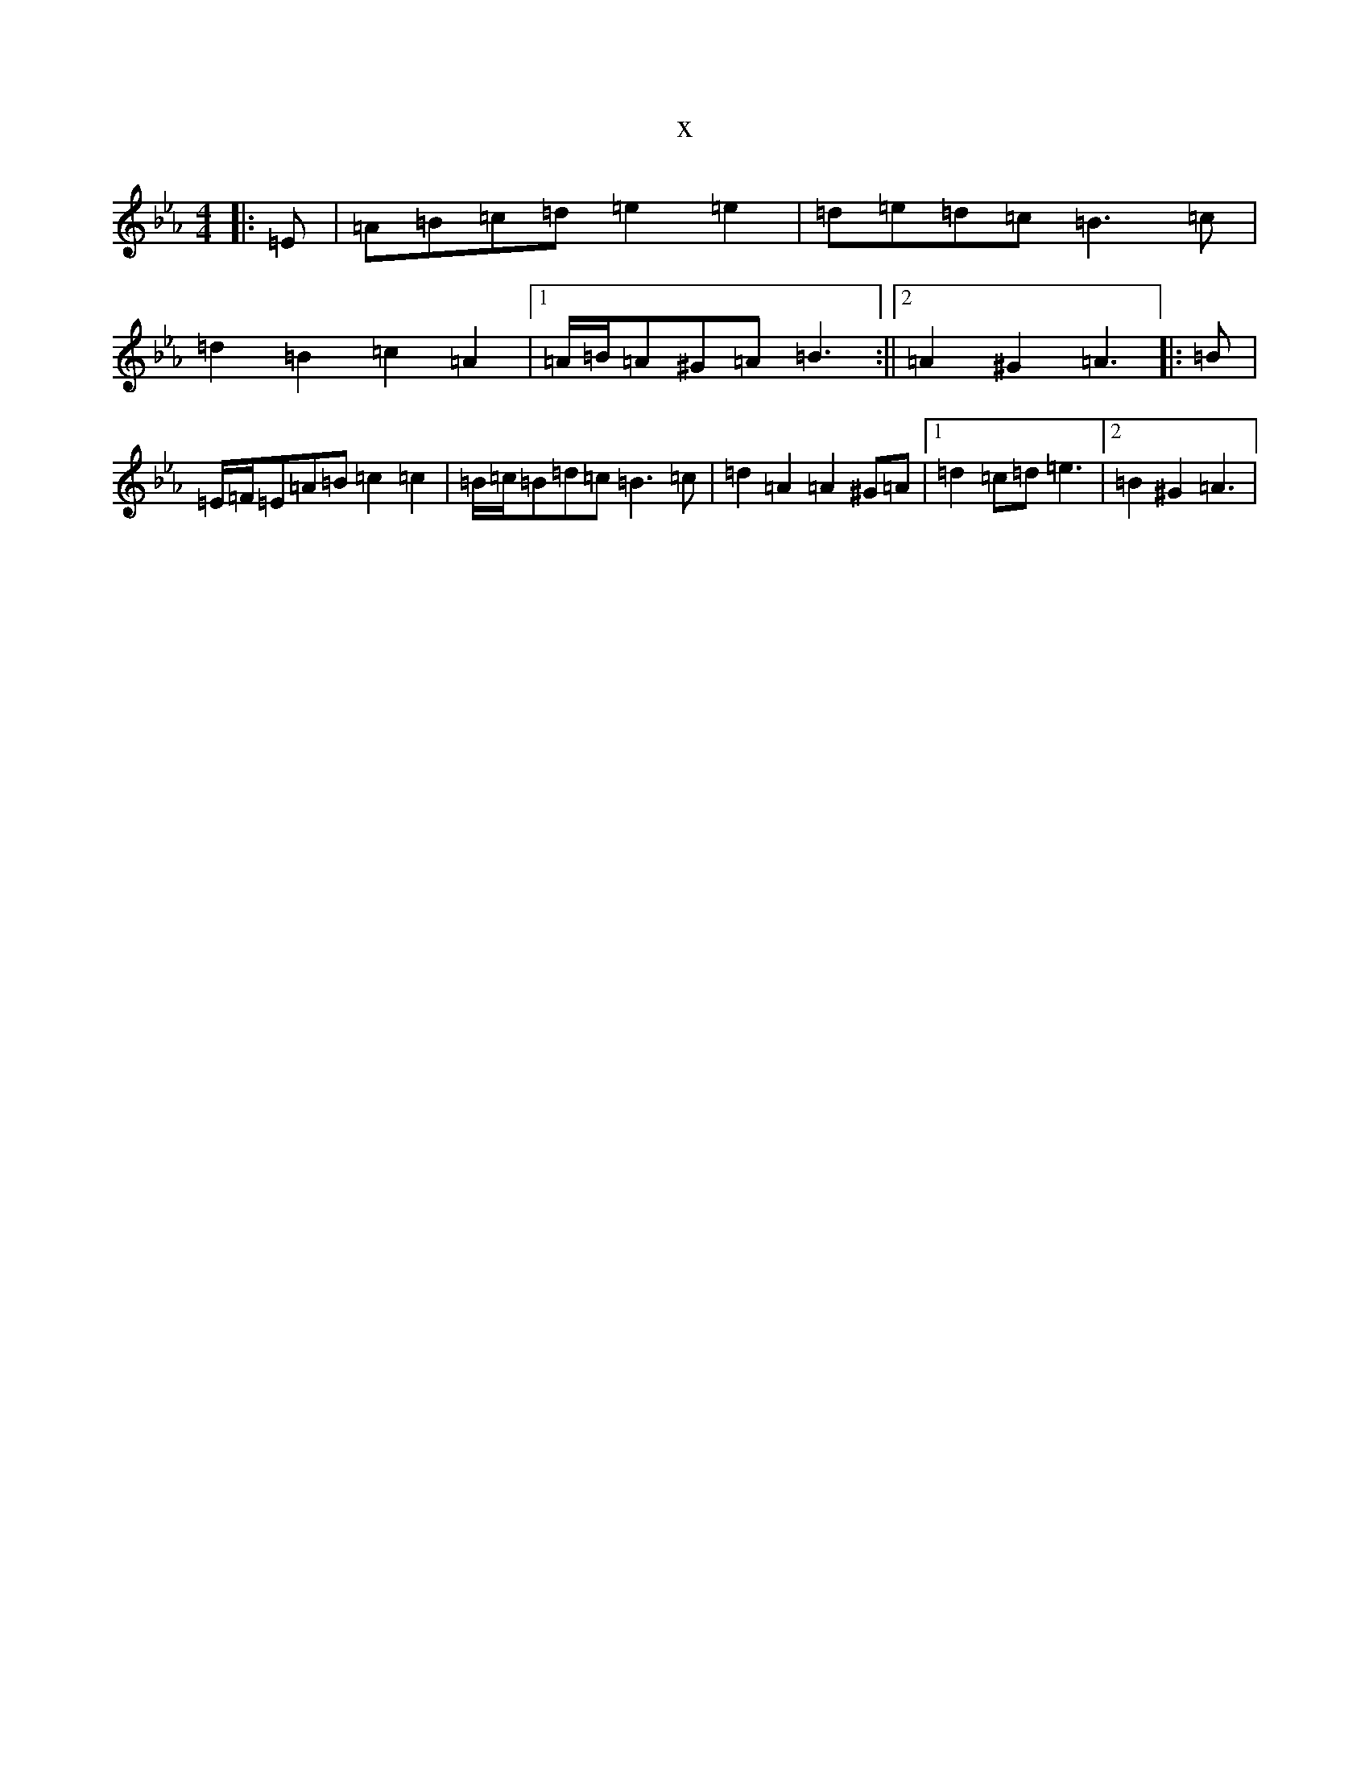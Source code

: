 X:596
T:x
L:1/8
M:4/4
K: C minor
|:=E|=A=B=c=d=e2=e2|=d=e=d=c=B3=c|=d2=B2=c2=A2|1=A/2=B/2=A^G=A=B3:||2=A2^G2=A3|:=B|=E/2=F/2=E=A=B=c2=c2|=B/2=c/2=B=d=c=B3=c|=d2=A2=A2^G=A|1=d2=c=d=e3|2=B2^G2=A3|